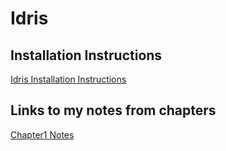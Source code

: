 * Idris
** Installation Instructions
   [[https://github.com/idris-lang/Idris-dev/wiki/Installation-Instructions][Idris Installation Instructions]]
** Links to my notes from chapters
   [[file:type-driven-development/chapter1/README.org][Chapter1 Notes]]
